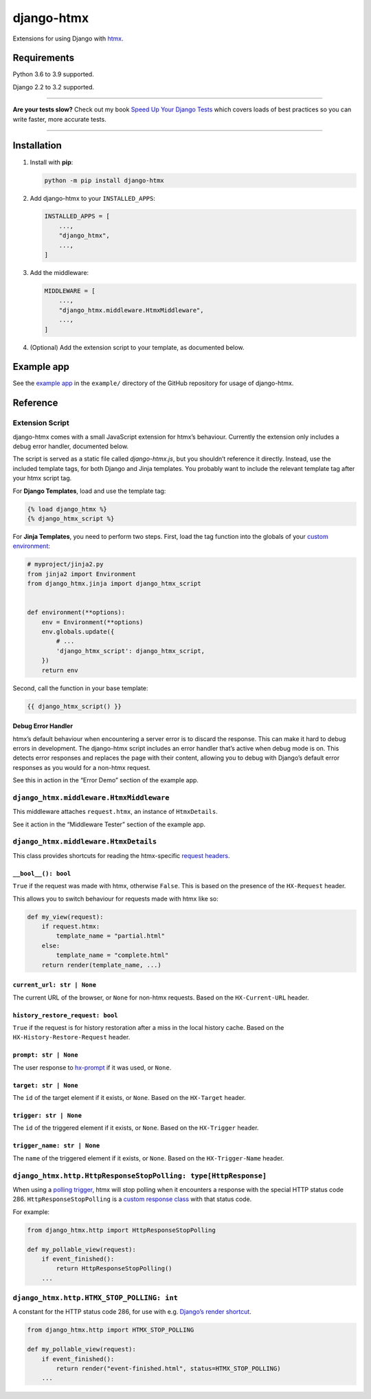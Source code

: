 ===========
django-htmx
===========

.. image:: https://img.shields.io/github/workflow/status/adamchainz/django-htmx/CI/main?style=for-the-badge
   :target: https://github.com/adamchainz/django-htmx/actions?workflow=CI

.. image:: https://img.shields.io/codecov/c/github/adamchainz/django-htmx/main?style=for-the-badge
  :target: https://app.codecov.io/gh/adamchainz/django-htmx

.. image:: https://img.shields.io/pypi/v/django-htmx.svg?style=for-the-badge
   :target: https://pypi.org/project/django-htmx/

.. image:: https://img.shields.io/badge/code%20style-black-000000.svg?style=for-the-badge
   :target: https://github.com/psf/black

.. image:: https://img.shields.io/badge/pre--commit-enabled-brightgreen?logo=pre-commit&logoColor=white&style=for-the-badge
   :target: https://github.com/pre-commit/pre-commit
   :alt: pre-commit

Extensions for using Django with `htmx <https://htmx.org/>`__.

Requirements
------------

Python 3.6 to 3.9 supported.

Django 2.2 to 3.2 supported.

----

**Are your tests slow?**
Check out my book `Speed Up Your Django Tests <https://gumroad.com/l/suydt>`__ which covers loads of best practices so you can write faster, more accurate tests.

----

Installation
------------

1. Install with **pip**:

   .. code-block:: sh

       python -m pip install django-htmx

2. Add django-htmx to your ``INSTALLED_APPS``:

   .. code-block:: python

       INSTALLED_APPS = [
           ...,
           "django_htmx",
           ...,
       ]

3. Add the middleware:

   .. code-block:: python

       MIDDLEWARE = [
           ...,
           "django_htmx.middleware.HtmxMiddleware",
           ...,
       ]

4. (Optional) Add the extension script to your template, as documented below.


Example app
-----------

See the `example app <https://github.com/adamchainz/django-htmx/tree/main/example>`__ in the ``example/`` directory of the GitHub repository for usage of django-htmx.

Reference
---------

Extension Script
^^^^^^^^^^^^^^^^

django-htmx comes with a small JavaScript extension for htmx’s behaviour.
Currently the extension only includes a debug error handler, documented below.

The script is served as a static file called `django-htmx.js`, but you shouldn’t reference it directly.
Instead, use the included template tags, for both Django and Jinja templates.
You probably want to include the relevant template tag after your htmx script tag.

For **Django Templates**, load and use the template tag:

.. code-block:: django

    {% load django_htmx %}
    {% django_htmx_script %}

For **Jinja Templates**, you need to perform two steps.
First, load the tag function into the globals of your `custom environment <https://docs.djangoproject.com/en/stable/topics/templates/#django.template.backends.jinja2.Jinja2>`__:

.. code-block:: python

    # myproject/jinja2.py
    from jinja2 import Environment
    from django_htmx.jinja import django_htmx_script


    def environment(**options):
        env = Environment(**options)
        env.globals.update({
            # ...
            'django_htmx_script': django_htmx_script,
        })
        return env

Second, call the function in your base template:

.. code-block:: jinja2

    {{ django_htmx_script() }}

Debug Error Handler
~~~~~~~~~~~~~~~~~~~

htmx’s default behaviour when encountering a server error is to discard the response.
This can make it hard to debug errors in development.
The django-htmx script includes an error handler that’s active when debug mode is on.
This detects error responses and replaces the page with their content, allowing you to debug with Django’s default error responses as you would for a non-htmx request.

See this in action in the “Error Demo” section of the example app.

``django_htmx.middleware.HtmxMiddleware``
^^^^^^^^^^^^^^^^^^^^^^^^^^^^^^^^^^^^^^^^^

This middleware attaches ``request.htmx``, an instance of ``HtmxDetails``.

See it action in the “Middleware Tester” section of the example app.

``django_htmx.middleware.HtmxDetails``
^^^^^^^^^^^^^^^^^^^^^^^^^^^^^^^^^^^^^^

This class provides shortcuts for reading the htmx-specific `request headers <https://htmx.org/reference/#request_headers>`__.

``__bool__(): bool``
~~~~~~~~~~~~~~~~~~~~

``True`` if the request was made with htmx, otherwise ``False``.
This is based on the presence of the ``HX-Request`` header.

This allows you to switch behaviour for requests made with htmx like so:

.. code-block:: python

    def my_view(request):
        if request.htmx:
            template_name = "partial.html"
        else:
            template_name = "complete.html"
        return render(template_name, ...)

``current_url: str | None``
~~~~~~~~~~~~~~~~~~~~~~~~~~~

The current URL of the browser, or ``None`` for non-htmx requests.
Based on the ``HX-Current-URL`` header.

``history_restore_request: bool``
~~~~~~~~~~~~~~~~~~~~~~~~~~~~~~~~~

``True`` if the request is for history restoration after a miss in the local history cache.
Based on the ``HX-History-Restore-Request`` header.

``prompt: str | None``
~~~~~~~~~~~~~~~~~~~~~~

The user response to `hx-prompt <https://htmx.org/attributes/hx-prompt/>`__ if it was used, or ``None``.

``target: str | None``
~~~~~~~~~~~~~~~~~~~~~~

The ``id`` of the target element if it exists, or ``None``.
Based on the ``HX-Target`` header.

``trigger: str | None``
~~~~~~~~~~~~~~~~~~~~~~~

The ``id`` of the triggered element if it exists, or ``None``.
Based on the ``HX-Trigger`` header.

``trigger_name: str | None``
~~~~~~~~~~~~~~~~~~~~~~~~~~~~

The ``name`` of the triggered element if it exists, or ``None``.
Based on the ``HX-Trigger-Name`` header.

``django_htmx.http.HttpResponseStopPolling: type[HttpResponse]``
^^^^^^^^^^^^^^^^^^^^^^^^^^^^^^^^^^^^^^^^^^^^^^^^^^^^^^^^^^^^^^^^

When using a `polling trigger <https://htmx.org/docs/#polling>`__, htmx will stop polling when it encounters a response with the special HTTP status code 286.
``HttpResponseStopPolling`` is a `custom response class <https://docs.djangoproject.com/en/stable/ref/request-response/#custom-response-classes>`__ with that status code.

For example:

.. code-block:: python

    from django_htmx.http import HttpResponseStopPolling

    def my_pollable_view(request):
        if event_finished():
            return HttpResponseStopPolling()
        ...

``django_htmx.http.HTMX_STOP_POLLING: int``
^^^^^^^^^^^^^^^^^^^^^^^^^^^^^^^^^^^^^^^^^^^

A constant for the HTTP status code 286, for use with e.g. `Django’s render shortcut <https://docs.djangoproject.com/en/stable/topics/http/shortcuts/#django.shortcuts.render>`__.

.. code-block:: python

    from django_htmx.http import HTMX_STOP_POLLING

    def my_pollable_view(request):
        if event_finished():
            return render("event-finished.html", status=HTMX_STOP_POLLING)
        ...
